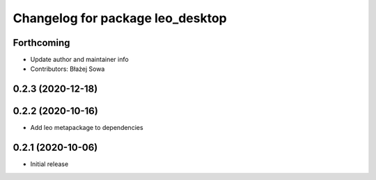^^^^^^^^^^^^^^^^^^^^^^^^^^^^^^^^^
Changelog for package leo_desktop
^^^^^^^^^^^^^^^^^^^^^^^^^^^^^^^^^

Forthcoming
-----------
* Update author and maintainer info
* Contributors: Błażej Sowa

0.2.3 (2020-12-18)
------------------

0.2.2 (2020-10-16)
------------------
* Add leo metapackage to dependencies

0.2.1 (2020-10-06)
------------------
* Initial release
